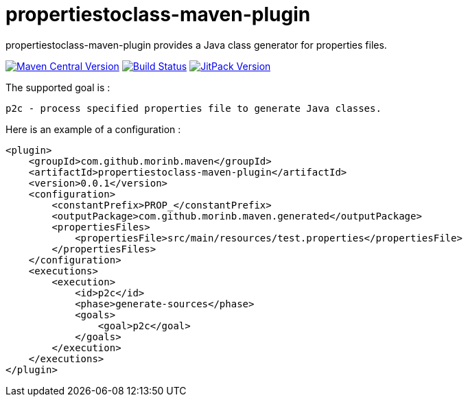 = propertiestoclass-maven-plugin

propertiestoclass-maven-plugin provides a Java class generator for properties files.

image:https://img.shields.io/maven-central/v/com.github.morinb.maven/propertiestoclass-maven-plugin?style=flat["Maven Central Version", link="https://search.maven.org/artifact/com.github.morinb.maven/propertiestoclass-maven-plugin"]
image:https://travis-ci.com/morinb/propertiestoclass-maven-plugin.svg?branch=master["Build Status", link="https://travis-ci.com/morinb/propertiestoclass-maven-plugin"]
image:https://jitpack.io/v/morinb/propertiestoclass-maven-plugin.svg["JitPack Version", link="https://jitpack.io/#morinb/propertiestoclass-maven-plugin"]

The supported goal is :

    p2c - process specified properties file to generate Java classes.

Here is an example of a configuration :

[source,xml]
----
<plugin>
    <groupId>com.github.morinb.maven</groupId>
    <artifactId>propertiestoclass-maven-plugin</artifactId>
    <version>0.0.1</version>
    <configuration>
        <constantPrefix>PROP_</constantPrefix>
        <outputPackage>com.github.morinb.maven.generated</outputPackage>
        <propertiesFiles>
            <propertiesFile>src/main/resources/test.properties</propertiesFile>
        </propertiesFiles>
    </configuration>
    <executions>
        <execution>
            <id>p2c</id>
            <phase>generate-sources</phase>
            <goals>
                <goal>p2c</goal>
            </goals>
        </execution>
    </executions>
</plugin>
----

